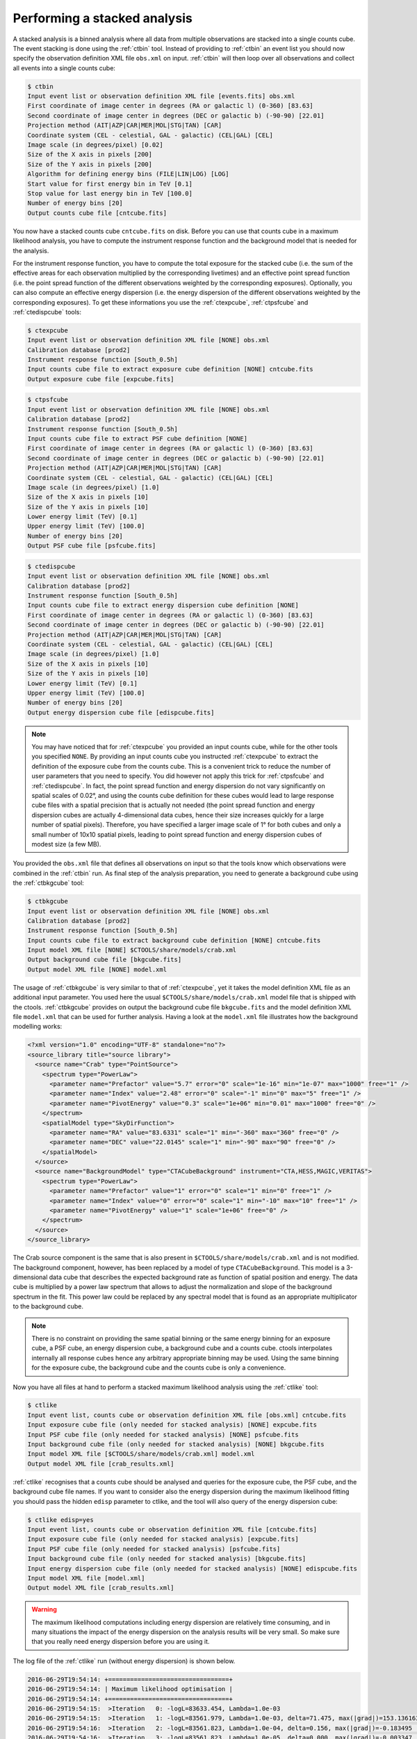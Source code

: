 .. _sec_stacked:

Performing a stacked analysis
~~~~~~~~~~~~~~~~~~~~~~~~~~~~~

A stacked analysis is a binned analysis where all data from multiple
observations are stacked into a single counts cube.
The event stacking is done using the :ref:`ctbin` tool.
Instead of providing to :ref:`ctbin` an event list you should now
specify the observation definition XML file ``obs.xml`` on input.
:ref:`ctbin` will then loop over all observations and collect all events
into a single counts cube:

.. code-block:: bash

  $ ctbin
  Input event list or observation definition XML file [events.fits] obs.xml
  First coordinate of image center in degrees (RA or galactic l) (0-360) [83.63] 
  Second coordinate of image center in degrees (DEC or galactic b) (-90-90) [22.01] 
  Projection method (AIT|AZP|CAR|MER|MOL|STG|TAN) [CAR] 
  Coordinate system (CEL - celestial, GAL - galactic) (CEL|GAL) [CEL] 
  Image scale (in degrees/pixel) [0.02] 
  Size of the X axis in pixels [200] 
  Size of the Y axis in pixels [200] 
  Algorithm for defining energy bins (FILE|LIN|LOG) [LOG] 
  Start value for first energy bin in TeV [0.1] 
  Stop value for last energy bin in TeV [100.0] 
  Number of energy bins [20] 
  Output counts cube file [cntcube.fits]

You now have a stacked counts cube ``cntcube.fits`` on disk.
Before you can use that counts cube in a maximum likelihood analysis, you have
to compute the instrument response function and the background model that is
needed for the analysis.

For the instrument response function, you have to compute the total exposure
for the stacked cube (i.e. the sum of the effective areas for each observation
multiplied by the corresponding livetimes) and an effective point spread
function (i.e. the point spread function of the different observations
weighted by the corresponding exposures).
Optionally, you can also compute an effective energy dispersion (i.e. the
energy dispersion of the different observations weighted by the corresponding
exposures).
To get these informations you use the :ref:`ctexpcube`, :ref:`ctpsfcube` and
:ref:`ctedispcube` tools:

.. code-block:: bash

  $ ctexpcube
  Input event list or observation definition XML file [NONE] obs.xml
  Calibration database [prod2] 
  Instrument response function [South_0.5h] 
  Input counts cube file to extract exposure cube definition [NONE] cntcube.fits
  Output exposure cube file [expcube.fits] 

.. code-block:: bash

  $ ctpsfcube
  Input event list or observation definition XML file [NONE] obs.xml
  Calibration database [prod2] 
  Instrument response function [South_0.5h] 
  Input counts cube file to extract PSF cube definition [NONE] 
  First coordinate of image center in degrees (RA or galactic l) (0-360) [83.63] 
  Second coordinate of image center in degrees (DEC or galactic b) (-90-90) [22.01] 
  Projection method (AIT|AZP|CAR|MER|MOL|STG|TAN) [CAR] 
  Coordinate system (CEL - celestial, GAL - galactic) (CEL|GAL) [CEL] 
  Image scale (in degrees/pixel) [1.0] 
  Size of the X axis in pixels [10] 
  Size of the Y axis in pixels [10] 
  Lower energy limit (TeV) [0.1] 
  Upper energy limit (TeV) [100.0] 
  Number of energy bins [20] 
  Output PSF cube file [psfcube.fits] 

.. code-block:: bash

  $ ctedispcube
  Input event list or observation definition XML file [NONE] obs.xml
  Calibration database [prod2]
  Instrument response function [South_0.5h]
  Input counts cube file to extract energy dispersion cube definition [NONE]
  First coordinate of image center in degrees (RA or galactic l) (0-360) [83.63]
  Second coordinate of image center in degrees (DEC or galactic b) (-90-90) [22.01]
  Projection method (AIT|AZP|CAR|MER|MOL|STG|TAN) [CAR]
  Coordinate system (CEL - celestial, GAL - galactic) (CEL|GAL) [CEL]
  Image scale (in degrees/pixel) [1.0]
  Size of the X axis in pixels [10]
  Size of the Y axis in pixels [10]
  Lower energy limit (TeV) [0.1]
  Upper energy limit (TeV) [100.0]
  Number of energy bins [20]
  Output energy dispersion cube file [edispcube.fits]

.. note::

   You may have noticed that for :ref:`ctexpcube` you provided an input counts
   cube, while for the other tools you specified ``NONE``.
   By providing an input counts cube you instructed :ref:`ctexpcube` to
   extract the definition of the exposure cube from the counts cube. This is
   a convenient trick to reduce the number of user parameters that you need
   to specify. You did however not apply this trick for
   :ref:`ctpsfcube` and :ref:`ctedispcube`. In fact, the point spread function
   and energy dispersion do not vary significantly on spatial scales of 0.02°,
   and using the counts cube definition for these cubes would lead to large
   response cube files with a spatial precision that is actually not needed
   (the point spread function and energy dispersion cubes are actually
   4-dimensional data cubes, hence their size increases quickly for a large
   number of spatial pixels). Therefore, you have specified a larger image
   scale of 1° for both cubes and only a small number of 10x10 spatial pixels,
   leading to point spread function and energy dispersion cubes of modest size
   (a few MB).

You provided the ``obs.xml`` file that defines all observations on input
so that the tools know which observations were combined in the :ref:`ctbin`
run.
As final step of the analysis preparation, you need to generate a
background cube using the :ref:`ctbkgcube` tool:

.. code-block:: bash

  $ ctbkgcube
  Input event list or observation definition XML file [NONE] obs.xml
  Calibration database [prod2] 
  Instrument response function [South_0.5h] 
  Input counts cube file to extract background cube definition [NONE] cntcube.fits
  Input model XML file [NONE] $CTOOLS/share/models/crab.xml
  Output background cube file [bkgcube.fits] 
  Output model XML file [NONE] model.xml

The usage of :ref:`ctbkgcube` is very similar to that of :ref:`ctexpcube`,
yet it takes the model definition XML file as an additional input parameter.
You used here the usual ``$CTOOLS/share/models/crab.xml`` model
file that is shipped with the ctools.
:ref:`ctbkgcube` provides on output the background cube file
``bkgcube.fits`` and the model definition XML file ``model.xml`` that can
be used for further analysis.
Having a look at the ``model.xml`` file illustrates how the background
modelling works:

.. code-block:: xml

  <?xml version="1.0" encoding="UTF-8" standalone="no"?>
  <source_library title="source library">
    <source name="Crab" type="PointSource">
      <spectrum type="PowerLaw">
        <parameter name="Prefactor" value="5.7" error="0" scale="1e-16" min="1e-07" max="1000" free="1" />
        <parameter name="Index" value="2.48" error="0" scale="-1" min="0" max="5" free="1" />
        <parameter name="PivotEnergy" value="0.3" scale="1e+06" min="0.01" max="1000" free="0" />
      </spectrum>
      <spatialModel type="SkyDirFunction">
        <parameter name="RA" value="83.6331" scale="1" min="-360" max="360" free="0" />
        <parameter name="DEC" value="22.0145" scale="1" min="-90" max="90" free="0" />
      </spatialModel>
    </source>
    <source name="BackgroundModel" type="CTACubeBackground" instrument="CTA,HESS,MAGIC,VERITAS">
      <spectrum type="PowerLaw">
        <parameter name="Prefactor" value="1" error="0" scale="1" min="0" free="1" />
        <parameter name="Index" value="0" error="0" scale="1" min="-10" max="10" free="1" />
        <parameter name="PivotEnergy" value="1" scale="1e+06" free="0" />
      </spectrum>
    </source>
  </source_library>

The Crab source component is the same that is also present in
``$CTOOLS/share/models/crab.xml`` and is not modified.
The background component, however, has been replaced by a model of
type ``CTACubeBackground``.
This model is a 3-dimensional data cube that describes the expected 
background rate as function of spatial position and energy.
The data cube is multiplied by a power law spectrum that allows to adjust
the normalization and slope of the background spectrum in the fit.
This power law could be replaced by any spectral model that is found
as an appropriate multiplicator to the background cube.

.. note::

   There is no constraint on providing the same spatial binning or
   the same energy binning for an exposure cube, a PSF cube, an energy
   dispersion cube, a background cube and a counts cube.
   ctools interpolates internally all response cubes hence any arbitrary
   appropriate binning may be used.
   Using the same binning for the exposure cube, the background cube and
   the counts cube is only a convenience.

Now you have all files at hand to perform a stacked maximum likelihood
analysis using the :ref:`ctlike` tool:

.. code-block:: bash

  $ ctlike
  Input event list, counts cube or observation definition XML file [obs.xml] cntcube.fits
  Input exposure cube file (only needed for stacked analysis) [NONE] expcube.fits
  Input PSF cube file (only needed for stacked analysis) [NONE] psfcube.fits
  Input background cube file (only needed for stacked analysis) [NONE] bkgcube.fits
  Input model XML file [$CTOOLS/share/models/crab.xml] model.xml
  Output model XML file [crab_results.xml] 

:ref:`ctlike` recognises that a counts cube should be analysed and queries
for the exposure cube, the PSF cube, and the background cube file names.
If you want to consider also the energy dispersion during the maximum likelihood
fitting you should pass the hidden ``edisp`` parameter to ctlike, and the tool
will also query of the energy dispersion cube:

.. code-block:: bash

  $ ctlike edisp=yes
  Input event list, counts cube or observation definition XML file [cntcube.fits]
  Input exposure cube file (only needed for stacked analysis) [expcube.fits]
  Input PSF cube file (only needed for stacked analysis) [psfcube.fits]
  Input background cube file (only needed for stacked analysis) [bkgcube.fits]
  Input energy dispersion cube file (only needed for stacked analysis) [NONE] edispcube.fits
  Input model XML file [model.xml]
  Output model XML file [crab_results.xml]

.. warning::

   The maximum likelihood computations including energy dispersion are
   relatively time consuming, and in many situations the impact of the
   energy dispersion on the analysis results will be very small. So make
   sure that you really need energy dispersion before you are using it.

The log file of the :ref:`ctlike` run (without energy dispersion) is shown
below.

.. code-block:: none

  2016-06-29T19:54:14: +=================================+
  2016-06-29T19:54:14: | Maximum likelihood optimisation |
  2016-06-29T19:54:14: +=================================+
  2016-06-29T19:54:15:  >Iteration   0: -logL=83633.454, Lambda=1.0e-03
  2016-06-29T19:54:15:  >Iteration   1: -logL=83561.979, Lambda=1.0e-03, delta=71.475, max(|grad|)=153.136163 [Index:7]
  2016-06-29T19:54:16:  >Iteration   2: -logL=83561.823, Lambda=1.0e-04, delta=0.156, max(|grad|)=-0.183495 [Prefactor:6]
  2016-06-29T19:54:16:  >Iteration   3: -logL=83561.823, Lambda=1.0e-05, delta=0.000, max(|grad|)=-0.003347 [Index:3]
  ...
  2016-06-29T19:54:17: +=========================================+
  2016-06-29T19:54:17: | Maximum likelihood optimisation results |
  2016-06-29T19:54:17: +=========================================+
  2016-06-29T19:54:17: === GOptimizerLM ===
  2016-06-29T19:54:17:  Optimized function value ..: 83561.823
  2016-06-29T19:54:17:  Absolute precision ........: 0.005
  2016-06-29T19:54:17:  Acceptable value decrease .: 2
  2016-06-29T19:54:17:  Optimization status .......: converged
  2016-06-29T19:54:17:  Number of parameters ......: 10
  2016-06-29T19:54:17:  Number of free parameters .: 4
  2016-06-29T19:54:17:  Number of iterations ......: 3
  2016-06-29T19:54:17:  Lambda ....................: 1e-06
  2016-06-29T19:54:17:  Maximum log likelihood ....: -83561.823
  2016-06-29T19:54:17:  Observed events  (Nobs) ...: 35946.000
  2016-06-29T19:54:17:  Predicted events (Npred) ..: 35946.000 (Nobs - Npred = 1.56502e-05)
  2016-06-29T19:54:17: === GModels ===
  2016-06-29T19:54:17:  Number of models ..........: 2
  2016-06-29T19:54:17:  Number of parameters ......: 10
  2016-06-29T19:54:17: === GModelSky ===
  2016-06-29T19:54:17:  Name ......................: Crab
  2016-06-29T19:54:17:  Instruments ...............: all
  2016-06-29T19:54:17:  Instrument scale factors ..: unity
  2016-06-29T19:54:17:  Observation identifiers ...: all
  2016-06-29T19:54:17:  Model type ................: PointSource
  2016-06-29T19:54:17:  Model components ..........: "PointSource" * "PowerLaw" * "Constant"
  2016-06-29T19:54:17:  Number of parameters ......: 6
  2016-06-29T19:54:17:  Number of spatial par's ...: 2
  2016-06-29T19:54:17:   RA .......................: 83.6331 [-360,360] deg (fixed,scale=1)
  2016-06-29T19:54:17:   DEC ......................: 22.0145 [-90,90] deg (fixed,scale=1)
  2016-06-29T19:54:17:  Number of spectral par's ..: 3
  2016-06-29T19:54:17:   Prefactor ................: 5.70255e-16 +/- 7.24185e-18 [1e-23,1e-13] ph/cm2/s/MeV (free,scale=1e-16,gradient)
  2016-06-29T19:54:17:   Index ....................: -2.46568 +/- 0.0110458 [-0,-5]  (free,scale=-1,gradient)
  2016-06-29T19:54:17:   PivotEnergy ..............: 300000 [10000,1e+09] MeV (fixed,scale=1e+06,gradient)
  2016-06-29T19:54:17:  Number of temporal par's ..: 1
  2016-06-29T19:54:17:   Normalization ............: 1 (relative value) (fixed,scale=1,gradient)
  2016-06-29T19:54:17: === GCTAModelCubeBackground ===
  2016-06-29T19:54:17:  Name ......................: BackgroundModel
  2016-06-29T19:54:17:  Instruments ...............: CTA, HESS, MAGIC, VERITAS
  2016-06-29T19:54:17:  Instrument scale factors ..: unity
  2016-06-29T19:54:17:  Observation identifiers ...: all
  2016-06-29T19:54:17:  Model type ................: "PowerLaw" * "Constant"
  2016-06-29T19:54:17:  Number of parameters ......: 4
  2016-06-29T19:54:17:  Number of spectral par's ..: 3
  2016-06-29T19:54:17:   Prefactor ................: 0.964885 +/- 0.0109395 [0.01,100] ph/cm2/s/MeV (free,scale=1,gradient)
  2016-06-29T19:54:17:   Index ....................: 0.0220427 +/- 0.00686292 [-5,5]  (free,scale=1,gradient)
  2016-06-29T19:54:17:   PivotEnergy ..............: 1e+06 MeV (fixed,scale=1e+06,gradient)
  2016-06-29T19:54:17:  Number of temporal par's ..: 1
  2016-06-29T19:54:17:   Normalization ............: 1 (relative value) (fixed,scale=1,gradient)
